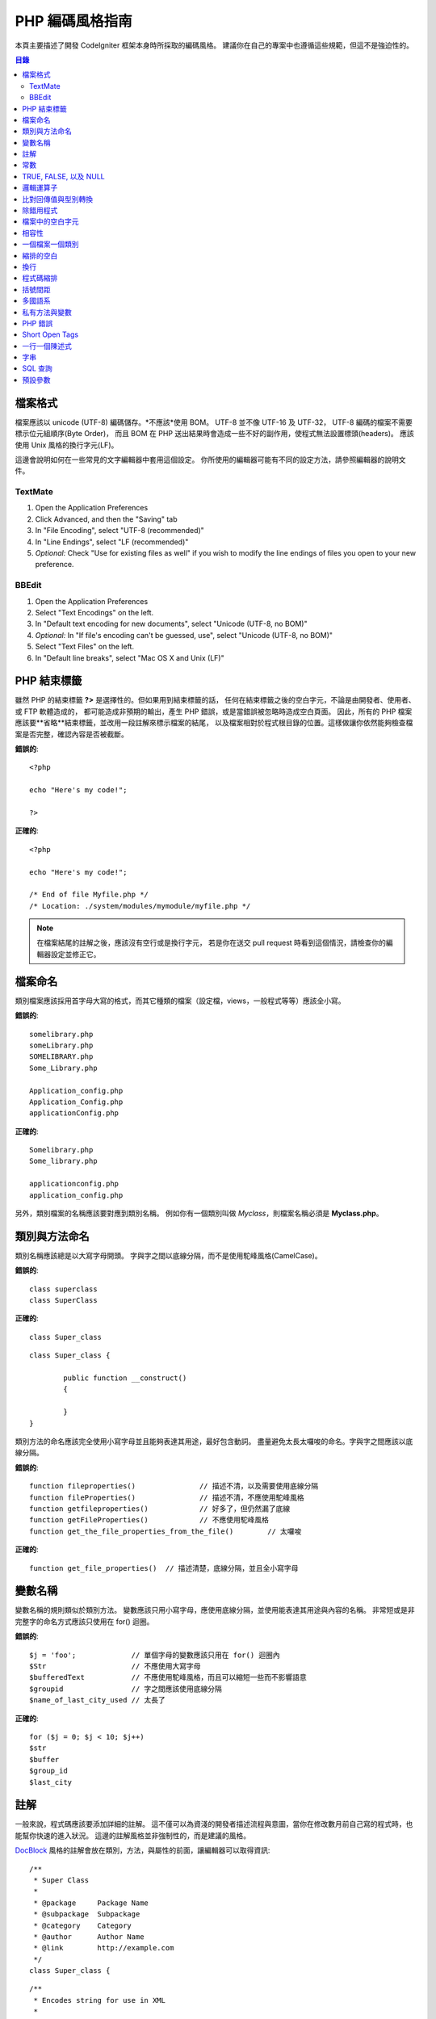 ###############
PHP 編碼風格指南
###############


本頁主要描述了開發 CodeIgniter 框架本身時所採取的編碼風格。
建議你在自己的專案中也遵循這些規範，但這不是強迫性的。

.. contents:: 目錄

檔案格式
===========

檔案應該以 unicode (UTF-8) 編碼儲存。*不應該*使用 BOM。
UTF-8 並不像 UTF-16 及 UTF-32， UTF-8 編碼的檔案不需要標示位元組順序(Byte Order)，
而且 BOM 在 PHP 送出結果時會造成一些不好的副作用，使程式無法設置標頭(headers)。
應該使用 Unix 風格的換行字元(LF)。

這邊會說明如何在一些常見的文字編輯器中套用這個設定。
你所使用的編輯器可能有不同的設定方法，請參照編輯器的說明文件。

TextMate
''''''''

#. Open the Application Preferences
#. Click Advanced, and then the "Saving" tab
#. In "File Encoding", select "UTF-8 (recommended)"
#. In "Line Endings", select "LF (recommended)"
#. *Optional:* Check "Use for existing files as well" if you wish to
   modify the line endings of files you open to your new preference.

BBEdit
''''''

#. Open the Application Preferences
#. Select "Text Encodings" on the left.
#. In "Default text encoding for new documents", select "Unicode (UTF-8,
   no BOM)"
#. *Optional:* In "If file's encoding can't be guessed, use", select
   "Unicode (UTF-8, no BOM)"
#. Select "Text Files" on the left.
#. In "Default line breaks", select "Mac OS X and Unix (LF)"

PHP 結束標籤
===============

雖然 PHP 的結束標籤 **?>** 是選擇性的。但如果用到結束標籤的話，
任何在結束標籤之後的空白字元，不論是由開發者、使用者、或 FTP 軟體造成的，
都可能造成非預期的輸出，產生 PHP 錯誤，或是當錯誤被忽略時造成空白頁面。
因此，所有的 PHP 檔案應該要**省略**結束標籤，並改用一段註解來標示檔案的結尾，
以及檔案相對於程式根目錄的位置。這樣做讓你依然能夠檢查檔案是否完整，確認內容是否被截斷。

**錯誤的**::

	<?php

	echo "Here's my code!";

	?>

**正確的**::

	<?php

	echo "Here's my code!";

	/* End of file Myfile.php */
	/* Location: ./system/modules/mymodule/myfile.php */

.. note:: 在檔案結尾的註解之後，應該沒有空行或是換行字元，
	若是你在送交 pull request 時看到這個情況，請檢查你的編輯器設定並修正它。

檔案命名
===========

類別檔案應該採用首字母大寫的格式，而其它種類的檔案（設定檔，views，一般程式等等）應該全小寫。

**錯誤的**::

	somelibrary.php
	someLibrary.php
	SOMELIBRARY.php
	Some_Library.php

	Application_config.php
	Application_Config.php
	applicationConfig.php

**正確的**::

	Somelibrary.php
	Some_library.php

	applicationconfig.php
	application_config.php

另外，類別檔案的名稱應該要對應到類別名稱。
例如你有一個類別叫做 `Myclass`，則檔案名稱必須是 **Myclass.php**。

類別與方法命名
=======================

類別名稱應該總是以大寫字母開頭。
字與字之間以底線分隔，而不是使用駝峰風格(CamelCase)。

**錯誤的**::

	class superclass
	class SuperClass

**正確的**::

	class Super_class

::

	class Super_class {

		public function __construct()
		{

		}
	}

類別方法的命名應該完全使用小寫字母並且能夠表達其用途，最好包含動詞。
盡量避免太長太囉唆的命名。字與字之間應該以底線分隔。

**錯誤的**::

	function fileproperties()		// 描述不清，以及需要使用底線分隔
	function fileProperties()		// 描述不清，不應使用駝峰風格
	function getfileproperties()		// 好多了，但仍然漏了底線
	function getFileProperties()		// 不應使用駝峰風格
	function get_the_file_properties_from_the_file()	// 太囉唆

**正確的**::

	function get_file_properties()	// 描述清楚，底線分隔，並且全小寫字母

變數名稱
==============

變數名稱的規則類似於類別方法。
變數應該只用小寫字母，應使用底線分隔，並使用能表達其用途與內容的名稱。
非常短或是非完整字的命名方式應該只使用在 for() 迴圈。

**錯誤的**::

	$j = 'foo';		// 單個字母的變數應該只用在 for() 迴圈內
	$Str			// 不應使用大寫字母
	$bufferedText		// 不應使用駝峰風格，而且可以縮短一些而不影響語意
	$groupid		// 字之間應該使用底線分隔
	$name_of_last_city_used	// 太長了

**正確的**::

	for ($j = 0; $j < 10; $j++)
	$str
	$buffer
	$group_id
	$last_city

註解
==========

一般來說，程式碼應該要添加詳細的註解。
這不僅可以為資淺的開發者描述流程與意圖，當你在修改數月前自己寫的程式時，也能幫你快速的進入狀況。
這邊的註解風格並非強制性的，而是建議的風格。

`DocBlock <http://manual.phpdoc.org/HTMLSmartyConverter/HandS/phpDocumentor/tutorial_phpDocumentor.howto.pkg.html#basics.docblock>`_
風格的註解會放在類別，方法，與屬性的前面，讓編輯器可以取得資訊::

	/**
	 * Super Class
	 *
	 * @package	Package Name
	 * @subpackage	Subpackage
	 * @category	Category
	 * @author	Author Name
	 * @link	http://example.com
	 */
	class Super_class {

::

	/**
	 * Encodes string for use in XML
	 *
	 * @param	string	$str	Input string
	 * @return	string
	 */
	function xml_encode($str)

::

	/**
	 * Data for class manipulation
	 *
	 * @var	array
	 */
	public $data = array();

在程式中使用單行註解，在大塊的註解與程式中間留下一個空行。

::

	// break up the string by newlines
	$parts = explode("\n", $str);

	// A longer comment that needs to give greater detail on what is
	// occurring and why can use multiple single-line comments.  Try to
	// keep the width reasonable, around 70 characters is the easiest to
	// read.  Don't hesitate to link to permanent external resources
	// that may provide greater detail:
	//
	// http://example.com/information_about_something/in_particular/

	$parts = $this->foo($parts);

常數
=========

常數遵循與變數相同的規則，但常數應該永遠使用全大寫字母。
*在適當的時候永遠使用 CodeIgniter 常數，例如 SLASH, LD, RD, PATH_CACHE 等等*

**錯誤的**::

	myConstant	// 缺少底線分隔，以及沒有全部大寫
	N		// 不應使用單個字母的常數
	S_C_VER		// 不具有描述能力的名稱
	$str = str_replace('{foo}', 'bar', $str);	// 應該使用 LD 與 RD 常數

**正確的**::

	MY_CONSTANT
	NEWLINE
	SUPER_CLASS_VERSION
	$str = str_replace(LD.'foo'.RD, 'bar', $str);

TRUE, FALSE, 以及 NULL
=====================

**TRUE**, **FALSE**, 以及 **NULL** 關鍵字應該永遠使用大寫字母。

**錯誤的**::

	if ($foo == true)
	$bar = false;
	function foo($bar = null)

**正確的**::

	if ($foo == TRUE)
	$bar = FALSE;
	function foo($bar = NULL)

邏輯運算子
=================

不建議使用 ``||`` 運算子，因在某些裝置上辨識度低（例如看起來像數字 11）。
``&&`` 比 ``AND`` 為佳，但兩者皆可接受。
``!`` 前後都應該加上空白字元。

**錯誤的**::

	if ($foo || $bar)
	if ($foo AND $bar)  // OK 但是不建議用在一般語法高亮編輯器
	if (!$foo)
	if (! is_array($foo))

**正確的**::

	if ($foo OR $bar)
	if ($foo && $bar) // 推薦作法
	if ( ! $foo)
	if ( ! is_array($foo))
	

比對回傳值與型別轉換
=======================================

一些 PHP 函式在失敗時回傳 FALSE，但也可能在成功時回傳 "" 或 0，這些值在鬆散比對時也會被當成 FALSE。
當回傳值使用在條件判斷時應該明確的比對變數型別，以確定回傳值確實是所預期的，
而不是在鬆散比對時被型別轉換成相同的值。

在檢查回傳值與使用變數時都嚴格的檢查。
必要時使用 **===** 與 **!==**。

**錯誤的**::

	// 如果 'foo' 位於字串的開頭， strpos 將會回傳 0，
	// 將會造成此條件判斷式被判斷為 TRUE
	if (strpos($str, 'foo') == FALSE)

**正確的**::

	if (strpos($str, 'foo') === FALSE)

**錯誤的**::

	function build_string($str = "")
	{
		if ($str == "")	// 如果參數傳入的是 FALSE 或是 0 會怎樣？
		{

		}
	}

**正確的**::

	function build_string($str = "")
	{
		if ($str === "")
		{

		}
	}


可以參考`typecasting
<http://php.net/manual/en/language.types.type-juggling.php#language.types.typecasting>`_,
來獲得更多資訊。
型別轉換有許多用途，例如當轉換一個變數為字串時，NULL 以及布林 FALSE 會變成空字串，0（以及其它數字）會變成數字字串，
還有布林 TRUE 會變成 "1"::

	$str = (string) $str; // 將 $str 轉型為字串

除錯用程式
==============

不要在送交程式碼時留下除錯用程式，即使是註解掉的。
一些像是 ``var_dump()``, ``print_r()``, ``die()``/``exit()`` 之類的不應該包含在你的程式碼內，除非有除錯以外的用途。

檔案中的空白字元
===================

在 PHP 開始標籤前面，以及結束標籤後面都不應該有空白字元。
由於輸出是被暫存的，在 CodeIgniter 真正開始輸出內容前，空白字元會讓輸出提早開始，
這會造成錯誤，並且使 CodeIgniter 無法送出正確的標頭(headers)。

相容性
=============

CodeIgniter 的最低需求是 PHP 5.2.4。你的程式碼也必須相容這個最低需求，提供合適的備案，
或是做成選擇性啟用的功能。

另外，不要使用會用到非預設函式庫的 PHP 函式，除非你的程式碼在函式庫不存在時能提供替代方法。

一個檔案一個類別
==================

將每個類別放在各自的檔案中，除非這些類別是*極度相關的*。
CodeIgniter 裡一個檔案含有多個類別的例子是 Xmlrpc 函式庫檔案。

縮排的空白
==========

在你的程式碼中使用 tab 作為縮排空白，而不是空白字元。
這看起來是個小事，但使用 tab 來取代空白字元允許其它開發者使用他們喜好的縮排等級來閱讀你的程式碼，
並且可以在他們使用的軟體中調整。
另外還有一個好處，使用一個 tab 至少能取代四個空白字元，因此原始碼檔案會更小。

換行
===========

檔案必須儲存為 Unix 換行字元。
這規則比較偏向於 Windows 使用者，總之確認你的編輯器用的是 Unix 換行字元。

程式碼縮排
==============

除了類別宣告以外，使用 Allman style 的縮排。
大括號永遠自己放在一行，並且與其所屬的控制陳述式有相同的縮排。

**錯誤的**::

	function foo($bar) {
		// ...
	}

	foreach ($arr as $key => $val) {
		// ...
	}

	if ($foo == $bar) {
		// ...
	} else {
		// ...
	}

	for ($i = 0; $i < 10; $i++)
		{
		for ($j = 0; $j < 10; $j++)
			{
			// ...
			}
		}
		
	try {
		// ...
	}
	catch() {
		// ...
	}

**正確的**::

	function foo($bar)
	{
		// ...
	}

	foreach ($arr as $key => $val)
	{
		// ...
	}

	if ($foo == $bar)
	{
		// ...
	}
	else
	{
		// ...
	}

	for ($i = 0; $i < 10; $i++)
	{
		for ($j = 0; $j < 10; $j++)
		{
			// ...
		}
	}
	
	try 
	{
		// ...
	}
	catch()
	{
		// ...
	}

括號間距
===============================

一般來說，括號不應該有額外的空白。
但是在一些需要括號來接受參數的控制結構（declare, do-while,
elseif, for, foreach, if, switch, while）後面應該永遠加上空白，以便與函式區隔，並增加可讀性。

**錯誤的**::

	$arr[ $foo ] = 'foo';

**正確的**::

	$arr[$foo] = 'foo'; // 陣列鍵值兩旁不用空白

**錯誤的**::

	function foo ( $bar )
	{

	}

**正確的**::

	function foo($bar) // 宣告函式時括號周圍不用空白
	{

	}

**錯誤的**::

	foreach( $query->result() as $row )

**正確的**::

	foreach ($query->result() as $row) // 控制結構後面加上一個空白，但不用加在括號內側

多國語系
==============

CodeIgniter 函式庫應該盡可能的利用對應的語系檔案。

**錯誤的**::

	return "Invalid Selection";

**正確的**::

	return $this->lang->line('invalid_selection');

私有方法與變數
=============================

只有在內部使用的方法與變數，例如你的 public 方法用到的工具及幫助函式，應該以底線開頭。

::

	public function convert_text()
	private function _convert_text()

PHP 錯誤
==========

程式碼不應該丟出任何錯誤，並且不能藉由隱藏警告與提醒來達成這個目標。
用到不是自己所建立的變數時（例如 ``$_POST`` 的鍵值），永遠先用 ``isset()`` 檢查後才使用。

確保你的開發環境中為每個使用者都啟用了錯誤回報，以及 display_errors 在 PHP 環境中有啟用。
你可以這樣子檢查::

	if (ini_get('display_errors') == 1)
	{
		exit "Enabled";
	}

在某些伺服器 *display_errors* 被停用了，而你沒有辦法修改 php.ini，那麼你通常可以這樣啟用::

	ini_set('display_errors', 1);

.. note:: 在執行時期使用 ``ini_set()`` 設置 `display_errors
	<http://php.net/manual/en/errorfunc.configuration.php#ini.display-errors>`_
	並不等同於在 PHP 環境中啟用。也就是說若程式發生重大錯誤，將不會有任何作用。

Short Open Tags
===============

永遠使用完整的 PHP 起始標籤，以免伺服器並沒有啟用 *short_open_tag*。

**錯誤的**::

	<? echo $foo; ?>

	<?=$foo?>

**正確的**::

	<?php echo $foo; ?>

.. note:: 自 PHP 5.4 起，永遠可以使用 **<?=** 標籤

一行一個陳述式
======================

永遠不要將多行陳述式合併為一行。

**錯誤的**::

	$foo = 'this'; $bar = 'that'; $bat = str_replace($foo, $bar, $bag);

**正確的**::

	$foo = 'this';
	$bar = 'that';
	$bat = str_replace($foo, $bar, $bag);

字串
=======

永遠使用單引號字串，除非你需要解析變數。
當你需要解析變數時，永遠使用大括號來避免變數名稱解析錯誤。
若是字串中包含了單引號，你也可以使用雙引號來避免使用跳脫字元。

**錯誤的**::

	"My String"					// 沒用到變數解析，使用雙引號沒有特別用處
	"My string $foo"				// 需要加上大括號
	'SELECT foo FROM bar WHERE baz = \'bag\''	// 醜死了

**正確的**::

	'My String'
	"My string {$foo}"
	"SELECT foo FROM bar WHERE baz = 'bag'"

SQL 查詢
===========

SQL 關鍵字永遠使用大寫字母: SELECT, INSERT, UPDATE, WHERE,
AS, JOIN, ON, IN, 等等。

將較長的查詢拆解成多行來增進可讀性，最好每個子句各放在一行。

**錯誤的**::

	// 關鍵字是小寫以及查詢太長(... 表示一行的連續)
	$query = $this->db->query("select foo, bar, baz, foofoo, foobar as raboof, foobaz from exp_pre_email_addresses
	...where foo != 'oof' and baz != 'zab' order by foobaz limit 5, 100");

**正確的**::

	$query = $this->db->query("SELECT foo, bar, baz, foofoo, foobar AS raboof, foobaz
					FROM exp_pre_email_addresses
					WHERE foo != 'oof'
					AND baz != 'zab'
					ORDER BY foobaz
					LIMIT 5, 100");

預設參數
==========================

在適當的時候提供預設參數，可以避免失誤的呼叫造成 PHP 錯誤，並減少一些程式碼。例如::

	function foo($bar = '', $baz = FALSE)